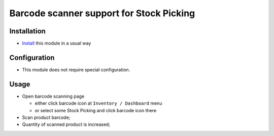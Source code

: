 ===========================================
 Barcode scanner support for Stock Picking
===========================================

Installation
============

* `Install <https://odoo-development.readthedocs.io/en/latest/odoo/usage/install-module.html>`__ this module in a usual way

Configuration
=============

* This module does not require special configuration.

Usage
=====

* Open barcode scanning page

  * either click barcode icon at ``Inventory / Dashboard`` menu
  * or select some Stock Picking and click barcode icon there

* Scan product barcode;

* Quantity of scanned product is increased;
